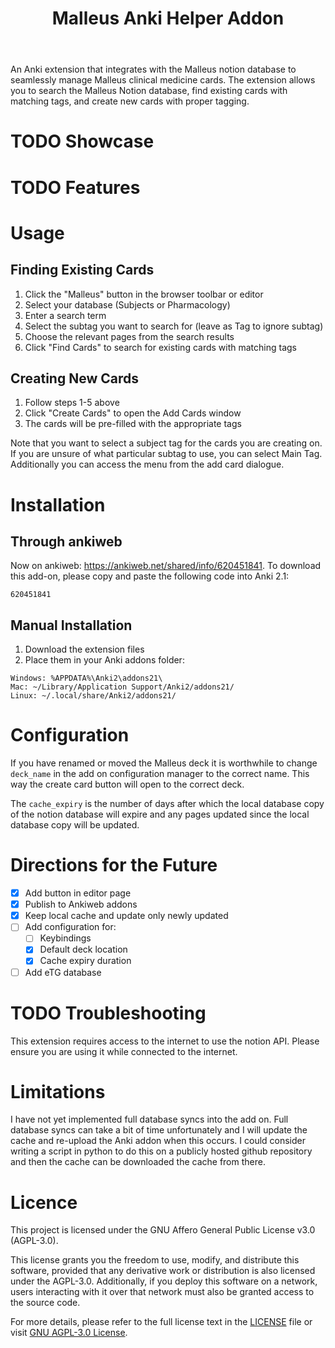 #+TITLE: Malleus Anki Helper Addon

An Anki extension that integrates with the Malleus notion database to seamlessly manage Malleus clinical medicine cards. The extension allows you to search the Malleus Notion database, find existing cards with matching tags, and create new cards with proper tagging.

* TODO Showcase

* TODO Features

* Usage
** Finding Existing Cards
1. Click the "Malleus" button in the browser toolbar or editor
2. Select your database (Subjects or Pharmacology)
3. Enter a search term
4. Select the subtag you want to search for (leave as Tag to ignore subtag)
5. Choose the relevant pages from the search results
6. Click "Find Cards" to search for existing cards with matching tags

** Creating New Cards
1. Follow steps 1-5 above
2. Click "Create Cards" to open the Add Cards window
3. The cards will be pre-filled with the appropriate tags

Note that you want to select a subject tag for the cards you are creating on. If you are unsure of what particular subtag to use, you can select Main Tag. Additionally you can access the menu from the add card dialogue.
* Installation
** Through ankiweb
Now on ankiweb: https://ankiweb.net/shared/info/620451841. To download this add-on, please copy and paste the following code into Anki 2.1:

#+begin_src 
620451841
#+end_src

** Manual Installation
1. Download the extension files
2. Place them in your Anki addons folder:

#+begin_src 
Windows: %APPDATA%\Anki2\addons21\
Mac: ~/Library/Application Support/Anki2/addons21/
Linux: ~/.local/share/Anki2/addons21/
#+end_src

* Configuration
If you have renamed or moved the Malleus deck it is worthwhile to change =deck_name= in the add on configuration manager to the correct name. This way the create card button will open to the correct deck.

The =cache_expiry= is the number of days after which the local database copy of the notion database will expire and any pages updated since the local database copy will be updated.

* Directions for the Future
- [X] Add button in editor page
- [X] Publish to Ankiweb addons
- [X] Keep local cache and update only newly updated
- [-] Add configuration for:
  - [ ] Keybindings
  - [X] Default deck location
  - [X] Cache expiry duration
- [ ] Add eTG database

* TODO Troubleshooting
This extension requires access to the internet to use the notion API. Please ensure you are using it while connected to the internet.

* Limitations
I have not yet implemented full database syncs into the add on. Full database syncs can take a bit of time unfortunately and I will update the cache and re-upload the Anki addon when this occurs. I could consider writing a script in python to do this on a publicly hosted github repository and then the cache can be downloaded the cache from there.

* Licence
This project is licensed under the GNU Affero General Public License v3.0 (AGPL-3.0).

This license grants you the freedom to use, modify, and distribute this software, provided that any derivative work or distribution is also licensed under the AGPL-3.0. Additionally, if you deploy this software on a network, users interacting with it over that network must also be granted access to the source code.

For more details, please refer to the full license text in the [[./LICENSE][LICENSE]] file or visit [[https://www.gnu.org/licenses/agpl-3.0.en.html][GNU AGPL-3.0 License]].
